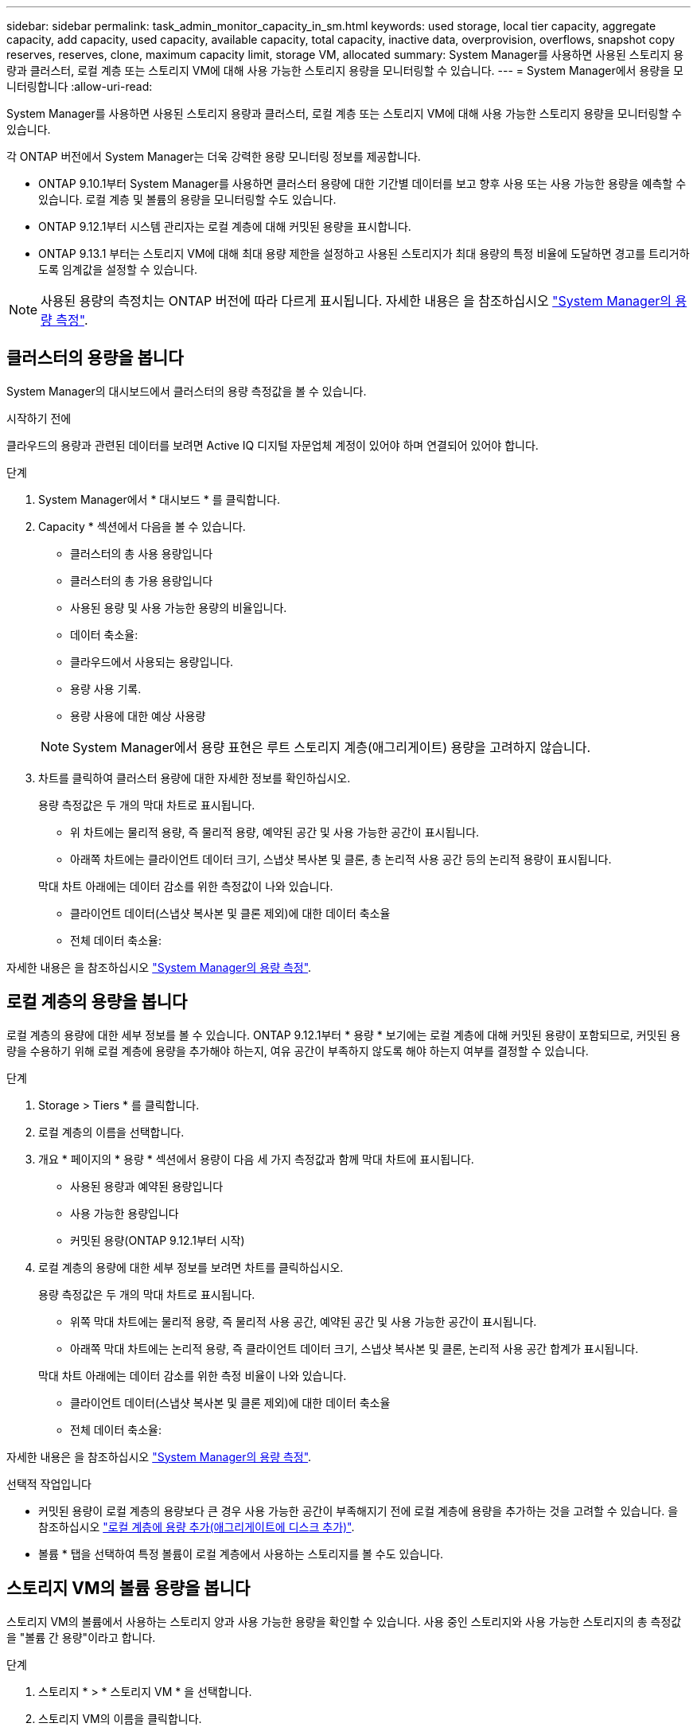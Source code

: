 ---
sidebar: sidebar 
permalink: task_admin_monitor_capacity_in_sm.html 
keywords: used storage, local tier capacity, aggregate capacity, add capacity, used capacity, available capacity, total capacity, inactive data, overprovision, overflows, snapshot copy reserves, reserves, clone, maximum capacity limit, storage VM, allocated 
summary: System Manager를 사용하면 사용된 스토리지 용량과 클러스터, 로컬 계층 또는 스토리지 VM에 대해 사용 가능한 스토리지 용량을 모니터링할 수 있습니다. 
---
= System Manager에서 용량을 모니터링합니다
:allow-uri-read: 


[role="lead"]
System Manager를 사용하면 사용된 스토리지 용량과 클러스터, 로컬 계층 또는 스토리지 VM에 대해 사용 가능한 스토리지 용량을 모니터링할 수 있습니다.

각 ONTAP 버전에서 System Manager는 더욱 강력한 용량 모니터링 정보를 제공합니다.

* ONTAP 9.10.1부터 System Manager를 사용하면 클러스터 용량에 대한 기간별 데이터를 보고 향후 사용 또는 사용 가능한 용량을 예측할 수 있습니다. 로컬 계층 및 볼륨의 용량을 모니터링할 수도 있습니다.
* ONTAP 9.12.1부터 시스템 관리자는 로컬 계층에 대해 커밋된 용량을 표시합니다.
* ONTAP 9.13.1 부터는 스토리지 VM에 대해 최대 용량 제한을 설정하고 사용된 스토리지가 최대 용량의 특정 비율에 도달하면 경고를 트리거하도록 임계값을 설정할 수 있습니다.



NOTE: 사용된 용량의 측정치는 ONTAP 버전에 따라 다르게 표시됩니다. 자세한 내용은 을 참조하십시오 link:./concepts/capacity-measurements-in-sm-concept.html["System Manager의 용량 측정"].



== 클러스터의 용량을 봅니다

System Manager의 대시보드에서 클러스터의 용량 측정값을 볼 수 있습니다.

.시작하기 전에
클라우드의 용량과 관련된 데이터를 보려면 Active IQ 디지털 자문업체 계정이 있어야 하며 연결되어 있어야 합니다.

.단계
. System Manager에서 * 대시보드 * 를 클릭합니다.
. Capacity * 섹션에서 다음을 볼 수 있습니다.
+
--
** 클러스터의 총 사용 용량입니다
** 클러스터의 총 가용 용량입니다
** 사용된 용량 및 사용 가능한 용량의 비율입니다.
** 데이터 축소율:
** 클라우드에서 사용되는 용량입니다.
** 용량 사용 기록.
** 용량 사용에 대한 예상 사용량


--
+

NOTE: System Manager에서 용량 표현은 루트 스토리지 계층(애그리게이트) 용량을 고려하지 않습니다.

. 차트를 클릭하여 클러스터 용량에 대한 자세한 정보를 확인하십시오.
+
용량 측정값은 두 개의 막대 차트로 표시됩니다.

+
--
** 위 차트에는 물리적 용량, 즉 물리적 용량, 예약된 공간 및 사용 가능한 공간이 표시됩니다.
** 아래쪽 차트에는 클라이언트 데이터 크기, 스냅샷 복사본 및 클론, 총 논리적 사용 공간 등의 논리적 용량이 표시됩니다.


--
+
막대 차트 아래에는 데이터 감소를 위한 측정값이 나와 있습니다.

+
--
** 클라이언트 데이터(스냅샷 복사본 및 클론 제외)에 대한 데이터 축소율
** 전체 데이터 축소율:


--


자세한 내용은 을 참조하십시오 link:./concepts/capacity-measurements-in-sm-concept.html["System Manager의 용량 측정"].



== 로컬 계층의 용량을 봅니다

로컬 계층의 용량에 대한 세부 정보를 볼 수 있습니다. ONTAP 9.12.1부터 * 용량 * 보기에는 로컬 계층에 대해 커밋된 용량이 포함되므로, 커밋된 용량을 수용하기 위해 로컬 계층에 용량을 추가해야 하는지, 여유 공간이 부족하지 않도록 해야 하는지 여부를 결정할 수 있습니다.

.단계
. Storage > Tiers * 를 클릭합니다.
. 로컬 계층의 이름을 선택합니다.
. 개요 * 페이지의 * 용량 * 섹션에서 용량이 다음 세 가지 측정값과 함께 막대 차트에 표시됩니다.
+
** 사용된 용량과 예약된 용량입니다
** 사용 가능한 용량입니다
** 커밋된 용량(ONTAP 9.12.1부터 시작)


. 로컬 계층의 용량에 대한 세부 정보를 보려면 차트를 클릭하십시오.
+
용량 측정값은 두 개의 막대 차트로 표시됩니다.

+
--
** 위쪽 막대 차트에는 물리적 용량, 즉 물리적 사용 공간, 예약된 공간 및 사용 가능한 공간이 표시됩니다.
** 아래쪽 막대 차트에는 논리적 용량, 즉 클라이언트 데이터 크기, 스냅샷 복사본 및 클론, 논리적 사용 공간 합계가 표시됩니다.


--
+
막대 차트 아래에는 데이터 감소를 위한 측정 비율이 나와 있습니다.

+
--
** 클라이언트 데이터(스냅샷 복사본 및 클론 제외)에 대한 데이터 축소율
** 전체 데이터 축소율:


--


자세한 내용은 을 참조하십시오 link:./concepts/capacity-measurements-in-sm-concept.html["System Manager의 용량 측정"].

.선택적 작업입니다
* 커밋된 용량이 로컬 계층의 용량보다 큰 경우 사용 가능한 공간이 부족해지기 전에 로컬 계층에 용량을 추가하는 것을 고려할 수 있습니다. 을 참조하십시오 link:./disks-aggregates/add-disks-local-tier-aggr-task.html["로컬 계층에 용량 추가(애그리게이트에 디스크 추가)"].
* 볼륨 * 탭을 선택하여 특정 볼륨이 로컬 계층에서 사용하는 스토리지를 볼 수도 있습니다.




== 스토리지 VM의 볼륨 용량을 봅니다

스토리지 VM의 볼륨에서 사용하는 스토리지 양과 사용 가능한 용량을 확인할 수 있습니다. 사용 중인 스토리지와 사용 가능한 스토리지의 총 측정값을 "볼륨 간 용량"이라고 합니다.

.단계
. 스토리지 * > * 스토리지 VM * 을 선택합니다.
. 스토리지 VM의 이름을 클릭합니다.
. 다음 측정값이 있는 막대 차트를 보여 주는 * Capacity * 섹션으로 스크롤합니다.
+
--
** * 물리적 사용 *: 이 스토리지 VM의 모든 볼륨에서 사용된 물리적 스토리지의 합계
** * 사용 가능 *: 이 스토리지 VM의 모든 볼륨에서 사용 가능한 용량의 합계입니다.
** * Logical Used *: 이 스토리지 VM의 모든 볼륨에서 사용된 논리적 스토리지의 합계


--


측정에 대한 자세한 내용은 을 참조하십시오 link:./concepts/capacity-measurements-in-sm-concept.html["System Manager의 용량 측정"].



== 스토리지 VM의 최대 용량 한도를 봅니다

ONTAP 9.13.1 부터는 스토리지 VM의 최대 용량 한도를 확인할 수 있습니다.

.시작하기 전에
반드시 해야 합니다 link:manage-max-cap-limit-svm-in-sm-task.html["스토리지 VM의 최대 용량 제한을 설정합니다"] 먼저 볼 수 있습니다.

.단계
. 스토리지 * > * 스토리지 VM * 을 선택합니다.
+
최대 용량 측정값은 다음 두 가지 방법으로 볼 수 있습니다.

+
--
** 스토리지 VM의 행에서 사용된 용량, 사용 가능한 용량 및 최대 용량을 보여주는 막대 차트가 포함된 * 최대 용량 * 열을 확인합니다.
** 스토리지 VM의 이름을 클릭합니다. Overview * (개요 *) 탭에서 왼쪽 열의 최대 용량, 할당된 용량 및 용량 경고 임계값을 스크롤하여 봅니다.


--


.관련 정보
* link:manage-max-cap-limit-svm-in-sm-task.html#edit-max-cap-limit-svm["스토리지 VM의 최대 용량 한도를 편집합니다"]
* link:./concepts/capacity-measurements-in-sm-concept.html["System Manager의 용량 측정"]

